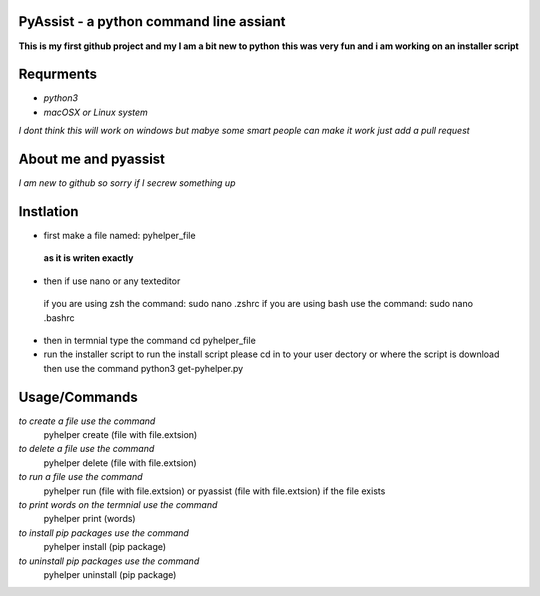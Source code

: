 **PyAssist - a python command line assiant**
========================================
**This is my first github project and my I am a bit new to python**
**this was very fun and i am working on an installer script**


**Requrments**
==============
* *python3*
* *macOSX or Linux system*
*I dont think this will work on windows but mabye some smart people can make it work just add a pull request*

**About me and pyassist**
=========================
*I am new to github so sorry if I secrew something up*


**Instlation**
==============
* first make a file named: pyhelper_file
 **as it is writen exactly**
* then if use nano or any texteditor 
 if you are using zsh the command: sudo nano .zshrc
 if you are using bash use the command: sudo nano .bashrc
* then in termnial type the command cd pyhelper_file
* run the installer script
  to run the install script please cd in to your user dectory or where the script is download
  then use the command python3 get-pyhelper.py

**Usage/Commands**
==================

*to create a file use the command*
  pyhelper create (file with file.extsion)
*to delete a file use the command*
  pyhelper delete (file with file.extsion)
*to run a file use the command*
  pyhelper run (file with file.extsion) or pyassist (file with file.extsion)
  if the file exists
*to print words on the termnial use the command*
  pyhelper print (words)
*to install pip packages use the command*
  pyhelper install (pip package)
*to uninstall pip packages use the command*
  pyhelper uninstall (pip package)

